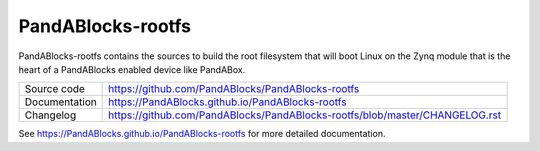 PandABlocks-rootfs
==================

|code_ci| |docs_ci| |license|

PandABlocks-rootfs contains the sources to build the root filesystem that
will boot Linux on the Zynq module that is the heart of a PandABlocks enabled
device like PandABox.

============== ==============================================================
Source code    https://github.com/PandABlocks/PandABlocks-rootfs
Documentation  https://PandABlocks.github.io/PandABlocks-rootfs
Changelog      https://github.com/PandABlocks/PandABlocks-rootfs/blob/master/CHANGELOG.rst
============== ==============================================================

.. |code_ci| image:: https://github.com/PandABlocks/PandABlocks-rootfs/workflows/Code%20CI/badge.svg?branch=master
    :target: https://github.com/PandABlocks/PandABlocks-rootfs/actions?query=workflow%3A%22Code+CI%22
    :alt: Code CI

.. |docs_ci| image:: https://github.com/PandABlocks/PandABlocks-rootfs/workflows/Docs%20CI/badge.svg?branch=master
    :target: https://github.com/PandABlocks/PandABlocks-rootfs/actions?query=workflow%3A%22Docs+CI%22
    :alt: Docs CI

.. |license| image:: https://img.shields.io/badge/License-Apache%202.0-blue.svg
    :target: https://opensource.org/licenses/Apache-2.0
    :alt: Apache License

..
    These definitions are used when viewing README.rst and will be replaced
    when included in index.rst

See https://PandABlocks.github.io/PandABlocks-rootfs for more detailed documentation.
